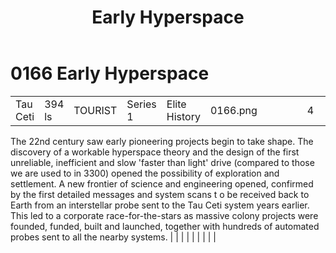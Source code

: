 :PROPERTIES:
:ID:       365ddfa9-d038-4d68-b9db-f6b8c81a9303
:END:
#+title: Early Hyperspace
#+filetags: :beacon:
*     0166  Early Hyperspace
| Tau Ceti                             | 394 ls        | TOURIST                | Series 1  | Elite History | 0166.png |           |               |                                                                                                                                                                                                                                                                                                                                                                                                                                                                                                                                                                                                                                                                                                                                                                    |           |     4 | 

The 22nd century saw early pioneering projects begin to take shape. The discovery of a workable hyperspace theory and the design of the first unreliable, inefficient and slow 'faster than light' drive (compared to those we are used to in 3300) opened the possibility of exploration and settlement. A new frontier of science and engineering opened, confirmed by the first detailed messages and system scans t o be received back to Earth from an interstellar probe sent to the Tau Ceti system years earlier. This led to a corporate race-for-the-stars as massive colony projects were founded, funded, built and launched, together with hundreds of automated probes sent to all the nearby systems.                                                                                                                                                                                                                                                                                                                                                                                                                                                                                                                                                                                                                                                                                                                                                                                                                                                                                                                                                                                                                                                                                                                                                                                                                                                                                                                                                                                                                                                                                                                                                                                                                                                                                                                                                                                                                                                                                                                                                                                                                                                                                                                                                                                                                                                                                                                              |   |   |                                                                                                                                                                                                                                                                                                                                                                                                                                                                                                                                                                                                                                                                                                                                                                    |   |   |   |   |   |   

[[file:img/beacons/0166.png]]
